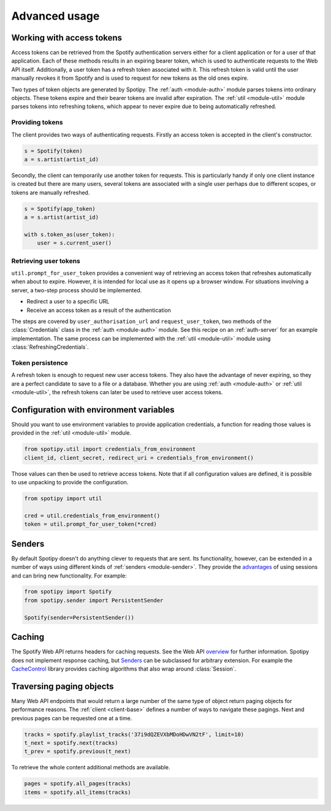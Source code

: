 .. _advanced-usage:

Advanced usage
==============
Working with access tokens
--------------------------
Access tokens can be retrieved from the Spotify authentication servers
either for a client application or for a user of that application.
Each of these methods results in an expiring bearer token,
which is used to authenticate requests to the Web API itself.
Additionally, a user token has a refresh token associated with it.
This refresh token is valid until the user manually revokes it from Spotify
and is used to request for new tokens as the old ones expire.

Two types of token objects are generated by Spotipy.
The :ref:`auth <module-auth>` module parses tokens into ordinary objects.
These tokens expire and their bearer tokens are invalid after expiration.
The :ref:`util <module-util>` module parses tokens into refreshing tokens,
which appear to never expire due to being automatically refreshed.

Providing tokens
****************
The client provides two ways of authenticating requests.
Firstly an access token is accepted in the client's constructor.

.. code:: python

   s = Spotify(token)
   a = s.artist(artist_id)

Secondly, the client can temporarily use another token for requests.
This is particularly handy if only one client instance is created but there are
many users, several tokens are associated with a single user perhaps due to
different scopes, or tokens are manually refreshed.

.. code:: python

   s = Spotify(app_token)
   a = s.artist(artist_id)

   with s.token_as(user_token):
       user = s.current_user()

Retrieving user tokens
**********************
``util.prompt_for_user_token`` provides a convenient way of retrieving
an access token that refreshes automatically when about to expire.
However, it is intended for local use as it opens up a browser window.
For situations involving a server, a two-step process should be implemented.

- Redirect a user to a specific URL
- Receive an access token as a result of the authentication

The steps are covered by ``user_authorisation_url`` and ``request_user_token``,
two methods of the :class:`Credentials` class in the :ref:`auth <module-auth>` module.
See this recipe on an :ref:`auth-server` for an example implementation.
The same process can be implemented with the :ref:`util <module-util>` module
using :class:`RefreshingCredentials`.

Token persistence
*****************
A refresh token is enough to request new user access tokens.
They also have the advantage of never expiring,
so they are a perfect candidate to save to a file or a database.
Whether you are using :ref:`auth <module-auth>` or :ref:`util <module-util>`,
the refresh tokens can later be used to retrieve user access tokens.

Configuration with environment variables
----------------------------------------
Should you want to use environment variables to provide application credentials,
a function for reading those values is provided in the :ref:`util <module-util>` module.

.. code:: python

   from spotipy.util import credentials_from_environment
   client_id, client_secret, redirect_uri = credentials_from_environment()

Those values can then be used to retrieve access tokens.
Note that if all configuration values are defined,
it is possible to use unpacking to provide the configuration.

.. code:: python

   from spotipy import util

   cred = util.credentials_from_environment()
   token = util.prompt_for_user_token(*cred)

.. _advanced-senders:

Senders
-------
By default Spotipy doesn't do anything clever to requests that are sent.
Its functionality, however, can be extended in a number of ways
using different kinds of :ref:`senders <module-sender>`.
They provide the
`advantages <https://2.python-requests.org/en/master/user/advanced/#session-objects>`_
of using sessions and can bring new functionality.
For example:

.. code:: python

   from spotipy import Spotify
   from spotipy.sender import PersistentSender

   Spotify(sender=PersistentSender())

.. _advanced-caching:

Caching
-------
The Spotify Web API returns headers for caching requests.
See the Web API
`overview <https://developer.spotify.com/documentation/web-api/>`_
for further information.
Spotipy does not implement response caching,
but `Senders`_ can be subclassed for arbitrary extension.
For example the
`CacheControl <https://pypi.org/project/CacheControl/>`_
library provides caching algorithms that also wrap around :class:`Session`.

Traversing paging objects
-------------------------
Many Web API endpoints that would return a large number of the same
type of object return paging objects for performance reasons.
The :ref:`client <client-base>` defines a number of ways to navigate these pagings.
Next and previous pages can be requested one at a time.

.. code:: python

    tracks = spotify.playlist_tracks('37i9dQZEVXbMDoHDwVN2tF', limit=10)
    t_next = spotify.next(tracks)
    t_prev = spotify.previous(t_next)

To retrieve the whole content additional methods are available.

.. code:: python

    pages = spotify.all_pages(tracks)
    items = spotify.all_items(tracks)
